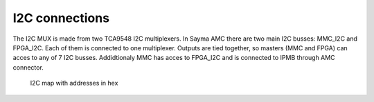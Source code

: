 I2C connections
===============

The I2C MUX is made from two TCA9548 I2C multiplexers. In Sayma AMC there are two main I2C busses: MMC\_I2C and FPGA\_I2C. Each of them is connected to one multiplexer. Outputs are tied together, so masters (MMC and FPGA) can acces to any of 7 I2C busses. Addidtionaly MMC has acces to FPGA\_I2C and is connected to IPMB through AMC connector.

.. figure:: img/Sayma_AMC_I2C.png

    I2C map with addresses in hex

.. todo:: Add a table with designator, part number, mux port, address and short description of the part.
